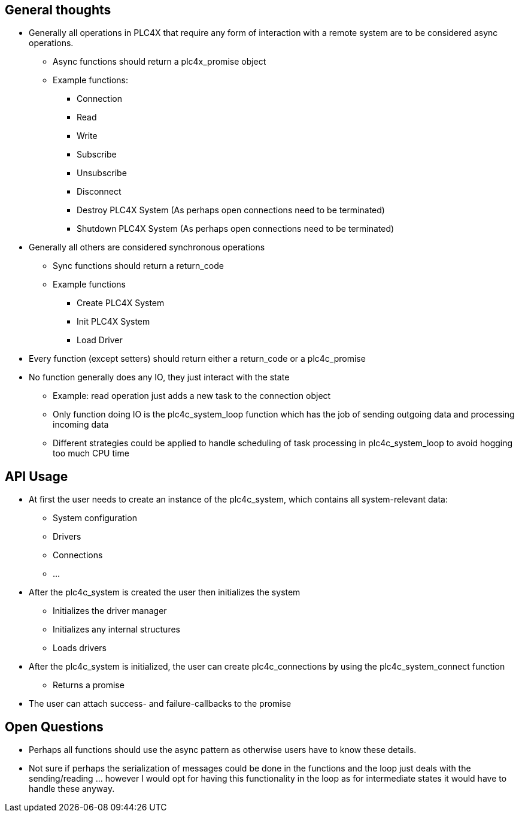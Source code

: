 //
//  Licensed to the Apache Software Foundation (ASF) under one or more
//  contributor license agreements.  See the NOTICE file distributed with
//  this work for additional information regarding copyright ownership.
//  The ASF licenses this file to You under the Apache License, Version 2.0
//  (the "License"); you may not use this file except in compliance with
//  the License.  You may obtain a copy of the License at
//
//      http://www.apache.org/licenses/LICENSE-2.0
//
//  Unless required by applicable law or agreed to in writing, software
//  distributed under the License is distributed on an "AS IS" BASIS,
//  WITHOUT WARRANTIES OR CONDITIONS OF ANY KIND, either express or implied.
//  See the License for the specific language governing permissions and
//  limitations under the License.
//

== General thoughts

* Generally all operations in PLC4X that require any form of interaction with a remote system are to be considered async operations.
** Async functions should return a plc4x_promise object
** Example functions:
*** Connection
*** Read
*** Write
*** Subscribe
*** Unsubscribe
*** Disconnect
*** Destroy PLC4X System (As perhaps open connections need to be terminated)
*** Shutdown PLC4X System (As perhaps open connections need to be terminated)
* Generally all others are considered synchronous operations
** Sync functions should return a return_code
** Example functions
*** Create PLC4X System
*** Init PLC4X System
*** Load Driver
* Every function (except setters) should return either a return_code or a plc4c_promise
* No function generally does any IO, they just interact with the state
** Example: read operation just adds a new task to the connection object
** Only function doing IO is the plc4c_system_loop function which has the job of sending outgoing data and processing incoming data
** Different strategies could be applied to handle scheduling of task processing in plc4c_system_loop to avoid hogging too much CPU time

== API Usage

* At first the user needs to create an instance of the plc4c_system, which contains all system-relevant data:
** System configuration
** Drivers
** Connections
** ...
* After the plc4c_system is created the user then initializes the system
** Initializes the driver manager
** Initializes any internal structures
** Loads drivers
* After the plc4c_system is initialized, the user can create plc4c_connections by using the plc4c_system_connect function
** Returns a promise
* The user can attach success- and failure-callbacks to the promise

== Open Questions

* Perhaps all functions should use the async pattern as otherwise users have to know these details.
* Not sure if perhaps the serialization of messages could be done in the functions and the loop just deals with the sending/reading ... however I would opt for having this functionality in the loop as for intermediate states it would have to handle these anyway.